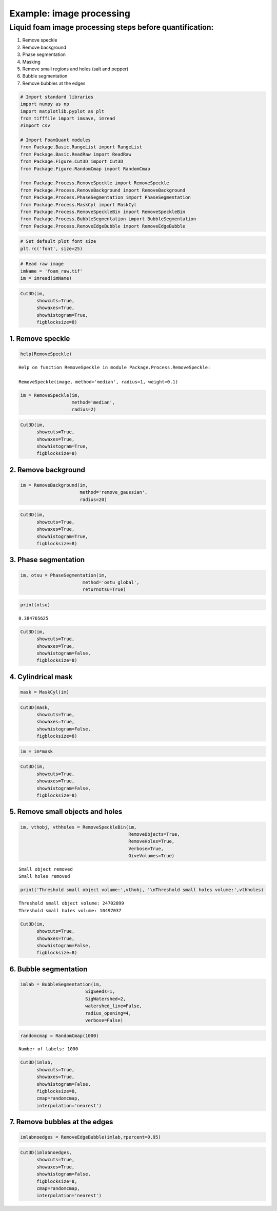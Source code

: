 Example: image processing
=========================

Liquid foam image processing steps before quantification:
~~~~~~~~~~~~~~~~~~~~~~~~~~~~~~~~~~~~~~~~~~~~~~~~~~~~~~~~~

1) Remove speckle
2) Remove background
3) Phase segmentation
4) Masking
5) Remove small regions and holes (salt and pepper)
6) Bubble segmentation
7) Remove bubbles at the edges

.. code:: ipython3

    # Import standard libraries
    import numpy as np
    import matplotlib.pyplot as plt
    from tifffile import imsave, imread
    #import csv
    
    # Import FoamQuant modules
    from Package.Basic.RangeList import RangeList
    from Package.Basic.ReadRaw import ReadRaw
    from Package.Figure.Cut3D import Cut3D
    from Package.Figure.RandomCmap import RandomCmap
    
    from Package.Process.RemoveSpeckle import RemoveSpeckle
    from Package.Process.RemoveBackground import RemoveBackground
    from Package.Process.PhaseSegmentation import PhaseSegmentation
    from Package.Process.MaskCyl import MaskCyl
    from Package.Process.RemoveSpeckleBin import RemoveSpeckleBin
    from Package.Process.BubbleSegmentation import BubbleSegmentation
    from Package.Process.RemoveEdgeBubble import RemoveEdgeBubble

.. code:: ipython3

    # Set default plot font size
    plt.rc('font', size=25) 

.. code:: ipython3

    # Read raw image
    imName = 'foam_raw.tif'
    im = imread(imName)

.. code:: ipython3

    Cut3D(im,
          showcuts=True,
          showaxes=True,
          showhistogram=True,
          figblocksize=8)



.. image:: Example_Processing_files/Example_Processing_5_0.png


1. Remove speckle
-----------------

.. code:: ipython3

    help(RemoveSpeckle)


.. parsed-literal::

    Help on function RemoveSpeckle in module Package.Process.RemoveSpeckle:
    
    RemoveSpeckle(image, method='median', radius=1, weight=0.1)
    


.. code:: ipython3

    im = RemoveSpeckle(im, 
                       method='median', 
                       radius=2)

.. code:: ipython3

    Cut3D(im,
          showcuts=True,
          showaxes=True,
          showhistogram=True,
          figblocksize=8)



.. image:: Example_Processing_files/Example_Processing_9_0.png


2. Remove background
--------------------

.. code:: ipython3

    im = RemoveBackground(im, 
                          method='remove_gaussian', 
                          radius=20)

.. code:: ipython3

    Cut3D(im,
          showcuts=True,
          showaxes=True,
          showhistogram=True,
          figblocksize=8)



.. image:: Example_Processing_files/Example_Processing_12_0.png


3. Phase segmentation
---------------------

.. code:: ipython3

    im, otsu = PhaseSegmentation(im, 
                           method='ostu_global',
                           returnotsu=True)

.. code:: ipython3

    print(otsu)


.. parsed-literal::

    0.384765625


.. code:: ipython3

    Cut3D(im,
          showcuts=True,
          showaxes=True,
          showhistogram=False,
          figblocksize=8)



.. image:: Example_Processing_files/Example_Processing_16_0.png


4. Cylindrical mask
-------------------

.. code:: ipython3

    mask = MaskCyl(im)

.. code:: ipython3

    Cut3D(mask,
          showcuts=True,
          showaxes=True,
          showhistogram=False,
          figblocksize=8)



.. image:: Example_Processing_files/Example_Processing_19_0.png


.. code:: ipython3

    im = im*mask

.. code:: ipython3

    Cut3D(im,
          showcuts=True,
          showaxes=True,
          showhistogram=False,
          figblocksize=8)



.. image:: Example_Processing_files/Example_Processing_21_0.png


5. Remove small objects and holes
---------------------------------

.. code:: ipython3

    im, vthobj, vthholes = RemoveSpeckleBin(im, 
                                            RemoveObjects=True, 
                                            RemoveHoles=True, 
                                            Verbose=True, 
                                            GiveVolumes=True)


.. parsed-literal::

    Small object removed
    Small holes removed


.. code:: ipython3

    print('Threshold small object volume:',vthobj, '\nThreshold small holes volume:',vthholes) 


.. parsed-literal::

    Threshold small object volume: 24702899 
    Threshold small holes volume: 10497037


.. code:: ipython3

    Cut3D(im,
          showcuts=True,
          showaxes=True,
          showhistogram=False,
          figblocksize=8)



.. image:: Example_Processing_files/Example_Processing_25_0.png


6. Bubble segmentation
----------------------

.. code:: ipython3

    imlab = BubbleSegmentation(im, 
                            SigSeeds=1, 
                            SigWatershed=2, 
                            watershed_line=False, 
                            radius_opening=4,
                            verbose=False)

.. code:: ipython3

    randomcmap = RandomCmap(1000)


.. parsed-literal::

    Number of labels: 1000



.. image:: Example_Processing_files/Example_Processing_28_1.png


.. code:: ipython3

    Cut3D(imlab,
          showcuts=True,
          showaxes=True,
          showhistogram=False,
          figblocksize=8,
          cmap=randomcmap,
          interpolation='nearest')



.. image:: Example_Processing_files/Example_Processing_29_0.png


7. Remove bubbles at the edges
------------------------------

.. code:: ipython3

    imlabnoedges = RemoveEdgeBubble(imlab,rpercent=0.95)

.. code:: ipython3

    Cut3D(imlabnoedges,
          showcuts=True,
          showaxes=True,
          showhistogram=False,
          figblocksize=8,
          cmap=randomcmap,
          interpolation='nearest')



.. image:: Example_Processing_files/Example_Processing_32_0.png


